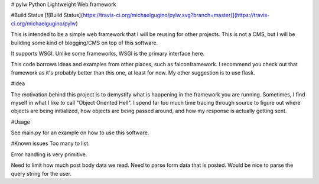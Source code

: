 # pylw
Python Lightweight Web framework

#Build Status
[![Build Status](https://travis-ci.org/michaelgugino/pylw.svg?branch=master)](https://travis-ci.org/michaelgugino/pylw)

This is intended to be a simple web framework that I will be reusing for other
projects.  This is not a CMS, but I will be building some kind of blogging/CMS
on top of this software.

It supports WSGI.  Unlike some frameworks, WSGI is the primary interface here.

This code borrows ideas and examples from other places, such as falconframework.
I recommend you check out that framework as it's probably better than this one,
at least for now.  My other suggestion is to use flask.

#Idea

The motivation behind this project is to demystify what is happening in the
framework you are running.  Sometimes, I find myself in what I like to call
"Object Oriented Hell".  I spend far too much time tracing through source to
figure out where objects are being initialized, how objects are being passed
around, and how my response is actually getting sent.

#Usage

See main.py for an example on how to use this software.

#Known issues
Too many to list.

Error handling is very primitive.

Need to limit how much post body data we read.
Need to parse form data that is posted.
Would be nice to parse the query string for the user.


